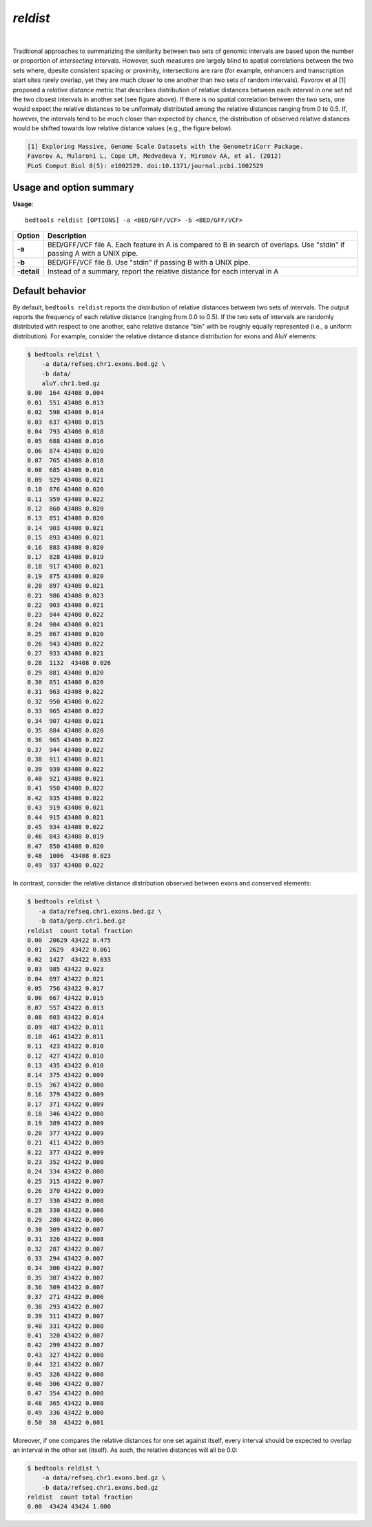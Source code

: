 .. _reldist:

###############
*reldist*
###############

|

.. image:: ../images/tool-glyphs/reldist-glyph.png 
    :width: 600pt 

Traditional approaches to summarizing the similarity between two sets of genomic intervals 
are based upon the number or proportion of *intersecting* intervals. However, such measures
are largely blind to spatial correlations between the two sets where, dpesite consistent spacing
or proximity, intersections are rare (for example, enhancers and transcription start sites rarely overlap,
yet they are much closer to one another than two sets of random intervals). Favorov et al [1] proposed
a *relative distance* metric that describes distribution of relative distances between each interval in 
one set nd the two closest intervals in another set (see figure above). If there is no spatial 
correlation between the two sets, one would expect the relative distances to be uniformaly distributed 
among the relative distances ranging from 0 to 0.5. If, however, the intervals tend to be much closer than expected 
by chance, the distribution of observed relative distances would be shifted towards low relative distance values (e.g., the figure below).

.. image:: ../images/tool-glyphs/reldist-plot.png 
    :width: 600pt 


.. code::

    [1] Exploring Massive, Genome Scale Datasets with the GenometriCorr Package. 
    Favorov A, Mularoni L, Cope LM, Medvedeva Y, Mironov AA, et al. (2012) 
    PLoS Comput Biol 8(5): e1002529. doi:10.1371/journal.pcbi.1002529


.. seealso::

    :doc:`../tools/jaccard`
    :doc:`../tools/closest`
    

===============================
Usage and option summary
===============================
**Usage**:
::

  bedtools reldist [OPTIONS] -a <BED/GFF/VCF> -b <BED/GFF/VCF>


===========================    =========================================================================================================================================================
Option                         Description
===========================    =========================================================================================================================================================
**-a**                           BED/GFF/VCF file A. Each feature in A is compared to B in search of overlaps. Use "stdin" if passing A with a UNIX pipe.
**-b**                           BED/GFF/VCF file B. Use "stdin" if passing B with a UNIX pipe.
**-detail**                      Instead of a summary, report the relative distance for each interval in A
===========================    =========================================================================================================================================================


===============================
Default behavior
===============================
By default, ``bedtools reldist`` reports the distribution of relative distances between two sets of intervals.
The output reports the frequency of each relative distance (ranging from 0.0 to 0.5). If the two sets of intervals
are randomly distributed with respect to one another, eahc relative distance "bin" with be roughly equally represented
(i.e., a uniform distribution). For example, consider the relative distance distance distribution for exons and AluY
elements:

.. code-block:: bash


  $ bedtools reldist \
      -a data/refseq.chr1.exons.bed.gz \
      -b data/
      aluY.chr1.bed.gz
  0.00  164 43408 0.004
  0.01  551 43408 0.013
  0.02  598 43408 0.014
  0.03  637 43408 0.015
  0.04  793 43408 0.018
  0.05  688 43408 0.016
  0.06  874 43408 0.020
  0.07  765 43408 0.018
  0.08  685 43408 0.016
  0.09  929 43408 0.021
  0.10  876 43408 0.020
  0.11  959 43408 0.022
  0.12  860 43408 0.020
  0.13  851 43408 0.020
  0.14  903 43408 0.021
  0.15  893 43408 0.021
  0.16  883 43408 0.020
  0.17  828 43408 0.019
  0.18  917 43408 0.021
  0.19  875 43408 0.020
  0.20  897 43408 0.021
  0.21  986 43408 0.023
  0.22  903 43408 0.021
  0.23  944 43408 0.022
  0.24  904 43408 0.021
  0.25  867 43408 0.020
  0.26  943 43408 0.022
  0.27  933 43408 0.021
  0.28  1132  43408 0.026
  0.29  881 43408 0.020
  0.30  851 43408 0.020
  0.31  963 43408 0.022
  0.32  950 43408 0.022
  0.33  965 43408 0.022
  0.34  907 43408 0.021
  0.35  884 43408 0.020
  0.36  965 43408 0.022
  0.37  944 43408 0.022
  0.38  911 43408 0.021
  0.39  939 43408 0.022
  0.40  921 43408 0.021
  0.41  950 43408 0.022
  0.42  935 43408 0.022
  0.43  919 43408 0.021
  0.44  915 43408 0.021
  0.45  934 43408 0.022
  0.46  843 43408 0.019
  0.47  850 43408 0.020
  0.48  1006  43408 0.023
  0.49  937 43408 0.022

In contrast, consider the relative distance distribution observed between exons and conserved elements:

.. code-block:: bash

  $ bedtools reldist \
     -a data/refseq.chr1.exons.bed.gz \
     -b data/gerp.chr1.bed.gz
  reldist  count total fraction
  0.00  20629 43422 0.475
  0.01  2629  43422 0.061
  0.02  1427  43422 0.033
  0.03  985 43422 0.023
  0.04  897 43422 0.021
  0.05  756 43422 0.017
  0.06  667 43422 0.015
  0.07  557 43422 0.013
  0.08  603 43422 0.014
  0.09  487 43422 0.011
  0.10  461 43422 0.011
  0.11  423 43422 0.010
  0.12  427 43422 0.010
  0.13  435 43422 0.010
  0.14  375 43422 0.009
  0.15  367 43422 0.008
  0.16  379 43422 0.009
  0.17  371 43422 0.009
  0.18  346 43422 0.008
  0.19  389 43422 0.009
  0.20  377 43422 0.009
  0.21  411 43422 0.009
  0.22  377 43422 0.009
  0.23  352 43422 0.008
  0.24  334 43422 0.008
  0.25  315 43422 0.007
  0.26  370 43422 0.009
  0.27  330 43422 0.008
  0.28  330 43422 0.008
  0.29  280 43422 0.006
  0.30  309 43422 0.007
  0.31  326 43422 0.008
  0.32  287 43422 0.007
  0.33  294 43422 0.007
  0.34  306 43422 0.007
  0.35  307 43422 0.007
  0.36  309 43422 0.007
  0.37  271 43422 0.006
  0.38  293 43422 0.007
  0.39  311 43422 0.007
  0.40  331 43422 0.008
  0.41  320 43422 0.007
  0.42  299 43422 0.007
  0.43  327 43422 0.008
  0.44  321 43422 0.007
  0.45  326 43422 0.008
  0.46  306 43422 0.007
  0.47  354 43422 0.008
  0.48  365 43422 0.008
  0.49  336 43422 0.008
  0.50  38  43422 0.001


Moreover, if one compares the relative distances for one set against itself, every interval
should be expected to overlap an interval in the other set (itself). As such, the relative 
distances will all be 0.0:

.. code-block:: bash

  $ bedtools reldist \
      -a data/refseq.chr1.exons.bed.gz \
      -b data/refseq.chr1.exons.bed.gz
  reldist  count total fraction
  0.00  43424 43424 1.000


